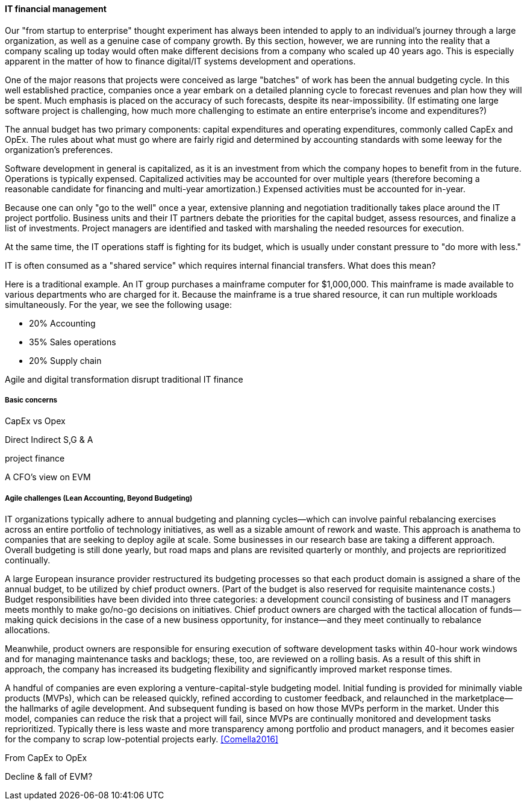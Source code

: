 
anchor:financial-mgmt[]

==== IT financial management

ifdef::collaborator-draft[]

****
*Collaborative*

 Status: This section is work in process as of 2016-05-04, expect volatility

 Needs: IT financial management experts also familiar with Beyond Budgeting or Lean Accounting. All 3 of you.

 include::../../../collab-links.adoc[]

****

endif::collaborator-draft[]

Our "from startup to enterprise" thought experiment has always been intended to apply to an individual's journey through a large organization, as well as a genuine case of company growth. By this section, however, we are running into the reality that a company scaling up today would often make different decisions from a company who scaled up 40 years ago. This is especially apparent in the matter of how to finance digital/IT systems development and operations.

One of the major reasons that projects were conceived as large "batches" of work has been the annual budgeting cycle. In this well established practice, companies once a year embark on a detailed planning cycle to forecast revenues and plan how they will be spent. Much emphasis is placed on the accuracy of such forecasts, despite its near-impossibility. (If estimating one large software project is challenging, how much more challenging to estimate an entire enterprise's income and expenditures?)

The annual budget has two primary components: capital expenditures and operating expenditures, commonly called CapEx and OpEx. The rules about what must go where are fairly rigid and determined by accounting standards with some leeway for the organization's preferences.

Software development in general is capitalized, as it is an investment from which the company hopes to benefit from in the future. Operations is typically expensed. Capitalized activities may be accounted for over multiple years (therefore becoming a reasonable candidate for financing and multi-year amortization.) Expensed activities must be accounted for in-year.

Because one can only "go to the well" once a year, extensive planning and negotiation traditionally takes place around the IT project portfolio. Business units and their IT partners debate the priorities for the capital budget, assess resources, and finalize a list of investments. Project managers are identified and tasked with marshaling the needed resources for execution.

At the same time, the IT operations staff is fighting for its budget, which is usually under constant pressure to "do more with less."

IT is often consumed as a "shared service" which requires internal financial transfers. What does this mean?

Here is a traditional example. An IT group purchases a mainframe computer for $1,000,000. This mainframe is made available to various departments who are charged for it. Because the mainframe is a true shared resource, it can run multiple workloads simultaneously. For the year, we see the following usage:

* 20% Accounting
* 35% Sales operations
* 20% Supply chain


Agile and digital transformation disrupt traditional IT finance

===== Basic concerns

CapEx vs Opex

Direct
Indirect
S,G & A

project finance

A CFO's view on EVM

===== Agile challenges (Lean Accounting, Beyond Budgeting)


****
IT organizations typically adhere to annual budgeting and planning cycles—which can involve painful rebalancing exercises across an entire portfolio of technology initiatives, as well as a sizable amount of rework and waste. This approach is anathema to companies that are seeking to deploy agile at scale. Some businesses in our research base are taking a different approach. Overall budgeting is still done yearly, but road maps and plans are revisited quarterly or monthly, and projects are reprioritized continually.

A large European insurance provider restructured its budgeting processes so that each product domain is assigned a share of the annual budget, to be utilized by chief product owners. (Part of the budget is also reserved for requisite maintenance costs.) Budget responsibilities have been divided into three categories: a development council consisting of business and IT managers meets monthly to make go/no-go decisions on initiatives. Chief product owners are charged with the tactical allocation of funds—making quick decisions in the case of a new business opportunity, for instance—and they meet continually to rebalance allocations.

Meanwhile, product owners are responsible for ensuring execution of software development tasks within 40-hour work windows and for managing maintenance tasks and backlogs; these, too, are reviewed on a rolling basis. As a result of this shift in approach, the company has increased its budgeting flexibility and significantly improved market response times.

A handful of companies are even exploring a venture-capital-style budgeting model. Initial funding is provided for minimally viable products (MVPs), which can be released quickly, refined according to customer feedback, and relaunched in the marketplace—the hallmarks of agile development. And subsequent funding is based on how those MVPs perform in the market. Under this model, companies can reduce the risk that a project will fail, since MVPs are continually monitored and development tasks reprioritized. Typically there is less waste and more transparency among portfolio and product managers, and it becomes easier for the company to scrap low-potential projects early.  <<Comella2016>>
****




From CapEx to OpEx

Decline & fall of EVM?
